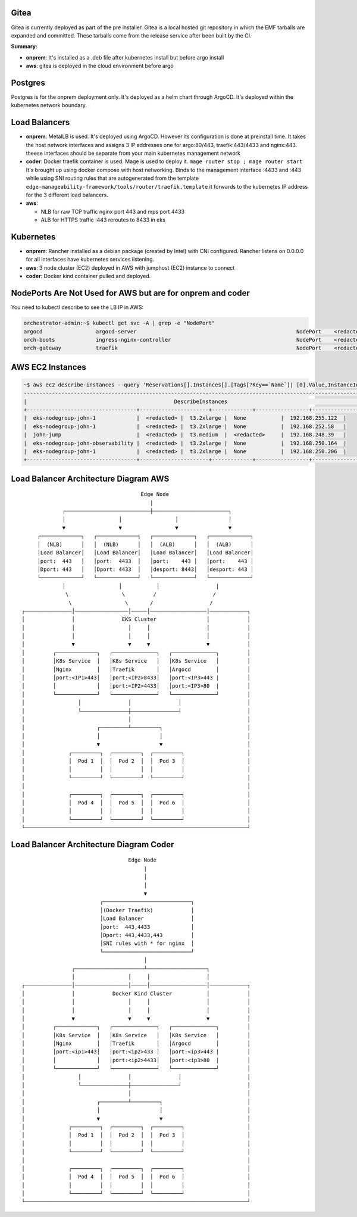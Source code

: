 Gitea
=====

Gitea is currently deployed as part of the pre installer.
Gitea is a local hosted git repository in which the EMF tarballs are expanded and committed.
These tarballs come from the release service after been built by the CI.

**Summary:**

* **onprem**: 
  It's installed as a .deb file after kubernetes install but before argo install
* **aws**: gitea is deployed in the cloud environment before argo

Postgres
========

Postgres is for the onprem deployment only. It's deployed as a helm chart through ArgoCD. It's deployed within the kubernetes network boundary.

Load Balancers
==============

* **onprem**: MetalLB is used. It's deployed using ArgoCD. However its configuration is done at preinstall time. It takes the host network interfaces and assigns 3 IP addresses one for argo:80/443, traefik:443/4433 and nginx:443. theese interfaces should be separate from your main kubernetes management network

* **coder**: Docker traefik container is used. Mage is used to deploy it. ``mage router stop ; mage router start`` It's brought up using docker compose with host networking. Binds to the management interface :4433 and :443 while using SNI routing rules that are autogenerated from the template ``edge-manageability-framework/tools/router/traefik.template`` it forwards to the kubernetes IP address for the 3 different load balancers.

* **aws**:
  
  * NLB for raw TCP traffic nginx port 443 and mps port 4433
  * ALB for HTTPS traffic :443 reroutes to 8433 in eks

Kubernetes
==========

* **onprem**: Rancher installed as a debian package (created by Intel) with CNI configured. Rancher listens on 0.0.0.0 for all interfaces have kubernetes services listening.
* **aws**: 3 node cluster (EC2) deployed in AWS with jumphost (EC2) instance to connect
* **coder**: Docker kind container pulled and deployed.

NodePorts Are Not Used for AWS but are for onprem and coder
===========================================================

You need to kubectl describe to see the LB IP in AWS:

.. code-block:: bash

    orchestrator-admin:~$ kubectl get svc -A | grep -e "NodePort"
    argocd                 argocd-server                                                   NodePort    <redacted>   <none>        80:32080/TCP,443:32443/TCP                                         2d18h
    orch-boots             ingress-nginx-controller                                        NodePort    <redacted>     <none>        443:31443/TCP                                                      2d18h
    orch-gateway           traefik                                                         NodePort    <redacted>    <none>        4433:32299/TCP,443:30443/TCP                                       2d18h

AWS EC2 Instances
=================

.. code-block:: bash

    ~$ aws ec2 describe-instances --query 'Reservations[].Instances[].[Tags[?Key==`Name`]| [0].Value,InstanceId,InstanceType,PublicIpAddress,PrivateIpAddress]' --output table
    ----------------------------------------------------------------------------------------------------------------
    |                                               DescribeInstances                                              |
    +-----------------------------------+----------------------+-------------+-----------------+-------------------+
    |  eks-nodegroup-john-1             |  <redacted> |  t3.2xlarge |  None           |  192.168.255.122  |
    |  eks-nodegroup-john-1             |  <redacted> |  t3.2xlarge |  None           |  192.168.252.58   |
    |  john-jump                        |  <redacted> |  t3.medium  |  <redacted>     |  192.168.248.39   |
    |  eks-nodegroup-john-observability |  <redacted> |  t3.2xlarge |  None           |  192.168.250.164  |
    |  eks-nodegroup-john-1             |  <redacted> |  t3.2xlarge |  None           |  192.168.250.206  |
    +-----------------------------------+----------------------+-------------+-----------------+-------------------+


Load Balancer Architecture Diagram AWS
======================================

::

                                             Edge Node
                                                |
                    ┌───────────────────────────┼────────────────────────┐
                    │                 │                 │                │
                    ▼                 ▼                 ▼                ▼
            ┌─────────────┐   ┌─────────────┐   ┌─────────────┐   ┌─────────────┐
            │  (NLB)      │   │  (NLB)      │   │  (ALB)      │   │  (ALB)      │
            │Load Balancer│   │Load Balancer│   │Load Balancer│   │Load Balancer│
            │port:  443   │   │port:  4433  │   │port:    443 │   │port:    443 │
            │Dport: 443   │   │Dport: 4433  │   │desport: 8443│   │desport: 443 │
            └─────────────┘   └─────────────┘   └─────────────┘   └─────────────┘
                    │                 │           │                  |
                     \                 \         /                  /
                      \                 \       /                  / 
       ┌───────────────│─────────────────│─────│──────────────────│────────────┐
       │               │               EKS Cluster                │            │
       │               │                 │     │                  │            │
       │               │                 │     │                  │            │
       │               ▼                 ▼     ▼                  ▼            │
       │         ┌─────────────┐   ┌──────────────┐   ┌──────────────┐         │
       │         │K8s Service  │   │K8s Service   │   │K8s Service   │         │
       │         │Nginx        │   │Traefik       │   │Argocd        │         │
       │         │port:<IP1>443│   │port:<IP2>8433│   │port:<IP3>443 |         │
       │         │             │   │port:<IP2>4433│   │port:<IP3>80  |         │
       │         └─────────────┘   └──────────────┘   └──────────────┘         │
       │                 │               │               │                     │
       │                 └───────────────┼───────────────┘                     │
       │                                 │                                     │
       │                       ┌─────────┴─────────┐                           │
       │                       │                   │                           │
       │                       ▼                   ▼                           │
       │              ┌─────────┐  ┌─────────┐  ┌─────────┐                    │
       │              │  Pod 1  │  │  Pod 2  │  │  Pod 3  │                    │
       │              │         │  │         │  │         │                    │
       │              └─────────┘  └─────────┘  └─────────┘                    │
       │                                                                       │
       │              ┌─────────┐  ┌─────────┐  ┌─────────┐                    │
       │              │  Pod 4  │  │  Pod 5  │  │  Pod 6  │                    │
       │              │         │  │         │  │         │                    │
       │              └─────────┘  └─────────┘  └─────────┘                    │
       └───────────────────────────────────────────────────────────────────────┘


Load Balancer Architecture Diagram Coder
========================================

::

                                         Edge Node
                                              |
                                              │
                                              │
                                              ▼
                                ┌────────────────────────────┐
                                │(Docker Traefik)            │
                                │Load Balancer               │
                                │port:  443,4433             │
                                │Dport: 443,4433,443         │
                                │SNI rules with * for nginx  │
                                └────────────────────────────┘
                                              │
                       ┌──────────────────────┴───────────────────┐
                       │                 │     │                  │
       ┌───────────────│─────────────────│─────│──────────────────│────────────┐
       │               │            Docker Kind Cluster           │            │
       │               │                 │     │                  │            │
       │               │                 │     │                  │            │
       │               ▼                 ▼     ▼                  ▼            │
       │         ┌─────────────┐   ┌──────────────┐   ┌──────────────┐         │
       │         │K8s Service  │   │K8s Service   │   │K8s Service   │         │
       │         │Nginx        │   │Traefik       │   │Argocd        │         │
       │         │port:<ip1>443│   │port:<ip2>433 │   │port:<ip3>443 |         │
       │         │             │   │port:<ip2>4433│   │port:<ip3>80  |         │
       │         └─────────────┘   └──────────────┘   └──────────────┘         │
       │                 │               │               │                     │
       │                 └───────────────┼───────────────┘                     │
       │                                 │                                     │
       │                       ┌─────────┴─────────┐                           │
       │                       │                   │                           │
       │                       ▼                   ▼                           │
       │              ┌─────────┐  ┌─────────┐  ┌─────────┐                    │
       │              │  Pod 1  │  │  Pod 2  │  │  Pod 3  │                    │
       │              │         │  │         │  │         │                    │
       │              └─────────┘  └─────────┘  └─────────┘                    │
       │                                                                       │
       │              ┌─────────┐  ┌─────────┐  ┌─────────┐                    │
       │              │  Pod 4  │  │  Pod 5  │  │  Pod 6  │                    │
       │              │         │  │         │  │         │                    │
       │              └─────────┘  └─────────┘  └─────────┘                    │
       └───────────────────────────────────────────────────────────────────────┘
